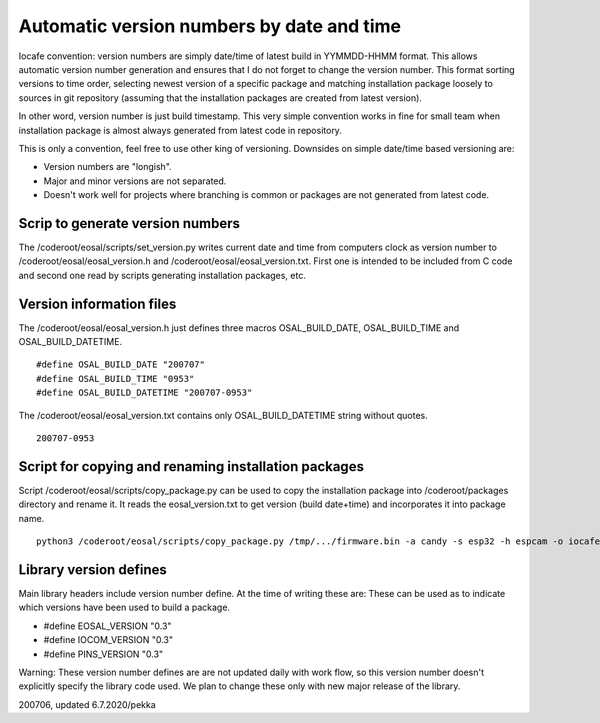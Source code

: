Automatic version numbers by date and time
===========================================

Iocafe convention: version numbers are simply date/time of latest build in YYMMDD-HHMM format. 
This allows automatic version number generation and ensures that I do not forget to change the
version number. This format sorting versions to time order, selecting newest version of
a specific package and matching installation package loosely to sources in git repository
(assuming that the installation packages are created from latest version). 

In other word, version number is just build timestamp. This very simple convention works in fine 
for small team when installation package is almost always generated from latest code in repository.

This is only a convention, feel free to use other king of versioning.
Downsides on simple date/time based versioning are:

* Version numbers are "longish".
* Major and minor versions are not separated. 
* Doesn't work well for projects where branching is common or packages are not generated from latest code.

Scrip to generate version numbers
***********************************

The /coderoot/eosal/scripts/set_version.py writes current date and time from computers clock
as version number to /coderoot/eosal/eosal_version.h and  /coderoot/eosal/eosal_version.txt.
First one is intended to be included from C code and second one read by scripts generating
installation packages, etc. 

Version information files
**************************

The /coderoot/eosal/eosal_version.h just defines three macros OSAL_BUILD_DATE, OSAL_BUILD_TIME
and OSAL_BUILD_DATETIME.

::

    #define OSAL_BUILD_DATE "200707"
    #define OSAL_BUILD_TIME "0953"
    #define OSAL_BUILD_DATETIME "200707-0953"

The /coderoot/eosal/eosal_version.txt contains only OSAL_BUILD_DATETIME string without quotes.

::

    200707-0953

Script for copying and renaming installation packages
******************************************************

Script /coderoot/eosal/scripts/copy_package.py can be used to copy the installation package
into /coderoot/packages directory and rename it. It reads the eosal_version.txt to get version (build date+time)
and incorporates it into package name.

:: 

    python3 /coderoot/eosal/scripts/copy_package.py /tmp/.../firmware.bin -a candy -s esp32 -h espcam -o iocafe

Library version defines 
************************
Main library headers include version number define. At the time of writing these are:
These can be used as to indicate which versions have been used to build a package.

* #define EOSAL_VERSION "0.3"
* #define IOCOM_VERSION "0.3"
* #define PINS_VERSION "0.3"

Warning: These version number defines are are not updated daily with work flow, so this
version number doesn't explicitly specify the library code used. We plan to change these
only with new major release of the library.


200706, updated 6.7.2020/pekka

